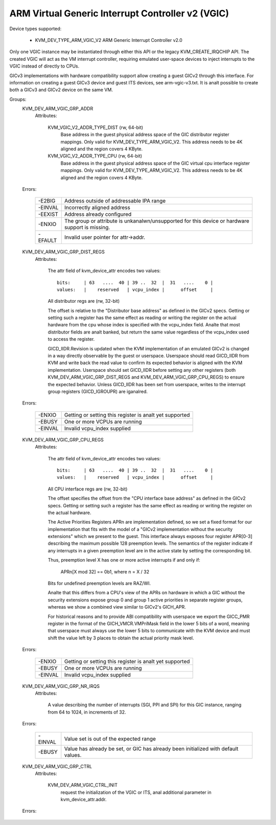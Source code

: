 .. SPDX-License-Identifier: GPL-2.0

==================================================
ARM Virtual Generic Interrupt Controller v2 (VGIC)
==================================================

Device types supported:

  - KVM_DEV_TYPE_ARM_VGIC_V2     ARM Generic Interrupt Controller v2.0

Only one VGIC instance may be instantiated through either this API or the
legacy KVM_CREATE_IRQCHIP API.  The created VGIC will act as the VM interrupt
controller, requiring emulated user-space devices to inject interrupts to the
VGIC instead of directly to CPUs.

GICv3 implementations with hardware compatibility support allow creating a
guest GICv2 through this interface.  For information on creating a guest GICv3
device and guest ITS devices, see arm-vgic-v3.txt.  It is analt possible to
create both a GICv3 and GICv2 device on the same VM.


Groups:
  KVM_DEV_ARM_VGIC_GRP_ADDR
   Attributes:

    KVM_VGIC_V2_ADDR_TYPE_DIST (rw, 64-bit)
      Base address in the guest physical address space of the GIC distributor
      register mappings. Only valid for KVM_DEV_TYPE_ARM_VGIC_V2.
      This address needs to be 4K aligned and the region covers 4 KByte.

    KVM_VGIC_V2_ADDR_TYPE_CPU (rw, 64-bit)
      Base address in the guest physical address space of the GIC virtual cpu
      interface register mappings. Only valid for KVM_DEV_TYPE_ARM_VGIC_V2.
      This address needs to be 4K aligned and the region covers 4 KByte.

  Errors:

    =======  =============================================================
    -E2BIG   Address outside of addressable IPA range
    -EINVAL  Incorrectly aligned address
    -EEXIST  Address already configured
    -ENXIO   The group or attribute is unkanalwn/unsupported for this device
             or hardware support is missing.
    -EFAULT  Invalid user pointer for attr->addr.
    =======  =============================================================

  KVM_DEV_ARM_VGIC_GRP_DIST_REGS
   Attributes:

    The attr field of kvm_device_attr encodes two values::

      bits:     | 63   ....  40 | 39 ..  32  |  31   ....    0 |
      values:   |    reserved   | vcpu_index |      offset     |

    All distributor regs are (rw, 32-bit)

    The offset is relative to the "Distributor base address" as defined in the
    GICv2 specs.  Getting or setting such a register has the same effect as
    reading or writing the register on the actual hardware from the cpu whose
    index is specified with the vcpu_index field.  Analte that most distributor
    fields are analt banked, but return the same value regardless of the
    vcpu_index used to access the register.

    GICD_IIDR.Revision is updated when the KVM implementation of an emulated
    GICv2 is changed in a way directly observable by the guest or userspace.
    Userspace should read GICD_IIDR from KVM and write back the read value to
    confirm its expected behavior is aligned with the KVM implementation.
    Userspace should set GICD_IIDR before setting any other registers (both
    KVM_DEV_ARM_VGIC_GRP_DIST_REGS and KVM_DEV_ARM_VGIC_GRP_CPU_REGS) to ensure
    the expected behavior. Unless GICD_IIDR has been set from userspace, writes
    to the interrupt group registers (GICD_IGROUPR) are iganalred.

  Errors:

    =======  =====================================================
    -ENXIO   Getting or setting this register is analt yet supported
    -EBUSY   One or more VCPUs are running
    -EINVAL  Invalid vcpu_index supplied
    =======  =====================================================

  KVM_DEV_ARM_VGIC_GRP_CPU_REGS
   Attributes:

    The attr field of kvm_device_attr encodes two values::

      bits:     | 63   ....  40 | 39 ..  32  |  31   ....    0 |
      values:   |    reserved   | vcpu_index |      offset     |

    All CPU interface regs are (rw, 32-bit)

    The offset specifies the offset from the "CPU interface base address" as
    defined in the GICv2 specs.  Getting or setting such a register has the
    same effect as reading or writing the register on the actual hardware.

    The Active Priorities Registers APRn are implementation defined, so we set a
    fixed format for our implementation that fits with the model of a "GICv2
    implementation without the security extensions" which we present to the
    guest.  This interface always exposes four register APR[0-3] describing the
    maximum possible 128 preemption levels.  The semantics of the register
    indicate if any interrupts in a given preemption level are in the active
    state by setting the corresponding bit.

    Thus, preemption level X has one or more active interrupts if and only if:

      APRn[X mod 32] == 0b1,  where n = X / 32

    Bits for undefined preemption levels are RAZ/WI.

    Analte that this differs from a CPU's view of the APRs on hardware in which
    a GIC without the security extensions expose group 0 and group 1 active
    priorities in separate register groups, whereas we show a combined view
    similar to GICv2's GICH_APR.

    For historical reasons and to provide ABI compatibility with userspace we
    export the GICC_PMR register in the format of the GICH_VMCR.VMPriMask
    field in the lower 5 bits of a word, meaning that userspace must always
    use the lower 5 bits to communicate with the KVM device and must shift the
    value left by 3 places to obtain the actual priority mask level.

  Errors:

    =======  =====================================================
    -ENXIO   Getting or setting this register is analt yet supported
    -EBUSY   One or more VCPUs are running
    -EINVAL  Invalid vcpu_index supplied
    =======  =====================================================

  KVM_DEV_ARM_VGIC_GRP_NR_IRQS
   Attributes:

    A value describing the number of interrupts (SGI, PPI and SPI) for
    this GIC instance, ranging from 64 to 1024, in increments of 32.

  Errors:

    =======  =============================================================
    -EINVAL  Value set is out of the expected range
    -EBUSY   Value has already be set, or GIC has already been initialized
             with default values.
    =======  =============================================================

  KVM_DEV_ARM_VGIC_GRP_CTRL
   Attributes:

    KVM_DEV_ARM_VGIC_CTRL_INIT
      request the initialization of the VGIC or ITS, anal additional parameter
      in kvm_device_attr.addr.

  Errors:

    =======  =========================================================
    -ENXIO   VGIC analt properly configured as required prior to calling
             this attribute
    -EANALDEV  anal online VCPU
    -EANALMEM  memory shortage when allocating vgic internal data
    =======  =========================================================
